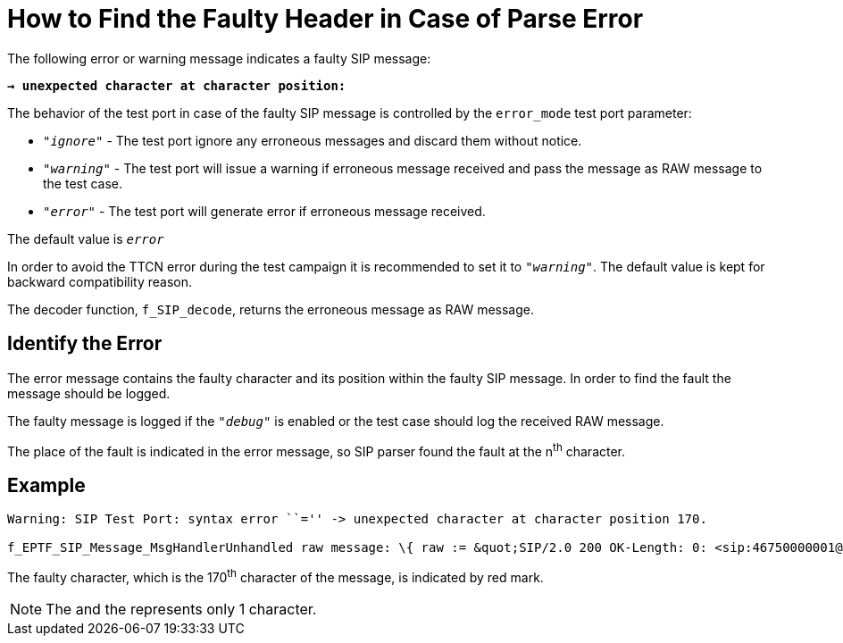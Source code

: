 = How to Find the Faulty Header in Case of Parse Error

The following error or warning message indicates a faulty SIP message:

`*-> unexpected character at character position:*`


The behavior of the test port in case of the faulty SIP message is controlled by the `error_mode` test port parameter:

* _``"ignore"``_ - The test port ignore any erroneous messages and discard them without notice.

* _``"warning"``_ - The test port will issue a warning if erroneous message received and pass the message as RAW message to the test case.

* _``"error"``_ - The test port will generate error if erroneous message received.

The default value is `_error_`

In order to avoid the TTCN error during the test campaign it is recommended to set it to _``"warning"``_. The default value is kept for backward compatibility reason.

The decoder function, `f_SIP_decode`, returns the erroneous message as RAW message.

== Identify the Error

The error message contains the faulty character and its position within the faulty SIP message. In order to find the fault the message should be logged.

The faulty message is logged if the _``"debug"``_ is enabled or the test case should log the received RAW message.

The place of the fault is indicated in the error message, so SIP parser found the fault at the n^th^ character.

== Example

[source]
----
Warning: SIP Test Port: syntax error ``='' -> unexpected character at character position 170.

f_EPTF_SIP_Message_MsgHandlerUnhandled raw message: \{ raw := &quot;SIP/2.0 200 OK-Length: 0: <sip:46750000001@thule.lugv.ericsson.se>;tag=ft1copij-8p7: <sip:10.64.66.134:5060;fid=traffic_instance_PL_2_8_1;bekey=sip=46750000001%40thule.lugv.ericsson.se>: 2125564419 REGISTER: SIP/2.0/TCP 130.100.127.147:37000;branch=z9hG4bK1633698T000001-Id: TTCN3293710000000@130.100.127.147: <sip:130.100.127.147:37000>;tag=168211000000: PGM5.0_RLS" }"
----

The faulty character, which is the 170^th^ character of the message, is indicated by red mark.

NOTE: The and the represents only 1 character.
